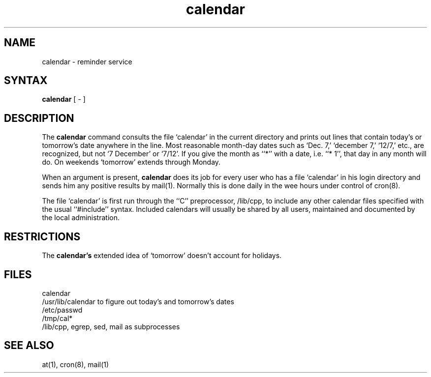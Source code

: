 .TH calendar 1 
.SH NAME
calendar \- reminder service
.SH SYNTAX
.B calendar
[ \- ]
.SH DESCRIPTION
The
.B calendar 
command consults the file `calendar' in the current directory
and prints out lines that contain today's or
tomorrow's date anywhere in the line.
Most reasonable month-day dates such as `Dec. 7,'
`december 7,' `12/7,' etc., are recognized, but not
`7 December' or `7/12'.
If you give the month as ``*''
with a date, i.e. ``* 1'', that day in any month will do.
On weekends `tomorrow' extends through Monday.
.PP
When 
an argument is present,
.B calendar
does its job for every user
who has a file `calendar' in his login directory
and sends him any positive results by
mail(1).
Normally this is done daily in the wee hours under control of
cron(8).
.PP
The file `calendar' is first run through the ``C'' preprocessor,
/lib/cpp,
to include any other calendar files
specified with the usual ``#include'' syntax.
Included calendars will usually be shared by all users,
maintained and documented by the local administration.
.SH RESTRICTIONS
The
.B calendar's
extended idea of `tomorrow' doesn't account for
holidays.
.SH FILES
calendar
.br
/usr/lib/calendar to figure out today's and tomorrow's dates
.br
/etc/passwd
.br
/tmp/cal*
.br
/lib/cpp, egrep, sed, mail as subprocesses
.SH "SEE ALSO"
at(1), cron(8), mail(1)
